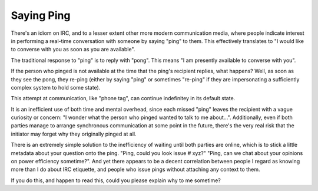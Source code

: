 Saying Ping
===========

There's an idiom on IRC, and to a lesser extent other more modern
communication media, where people indicate interest in performing a real-time
conversation with someone by saying "ping" to them. This effectively
translates to "I would like to converse with you as soon as you are
available".

The traditional response to "ping" is to reply with "pong". This means "I am
presently available to converse with you".

If the person who pinged is not available at the time that the ping's
recipient replies, what happens? Well, as soon as they see the pong, they
re-ping (either by saying "ping" or sometimes "re-ping" if they are
impersonating a sufficiently complex system to hold some state).

This attempt at communication, like "phone tag", can continue indefinitey in
its default state.

It is an inefficient use of both time and mental overhead, since each missed
"ping" leaves the recipient with a vague curiosity or concern: "I wonder what
the person who pinged wanted to talk to me about...". Additionally, even if
both parties manage to arrange synchronous communication at some point in the
future, there's the very real risk that the initiator may forget why they
originally pinged at all.

There is an extremely simple solution to the inefficiency of waiting until
both parties are online, which is to stick a little metadata about your
question onto the ping. "Ping, could you look issue # xyz?" "Ping, can we chat
about your opinions on power efficiency sometime?". And yet there appears to
be a decent correlation between people I regard as knowing more than I do
about IRC etiquette, and people who issue pings without attaching any context
to them.

If you do this, and happen to read this, could you please explain why to me
sometime?



.. author:: E. Dunham
.. categories:: none
.. tags:: irc
.. comments::
